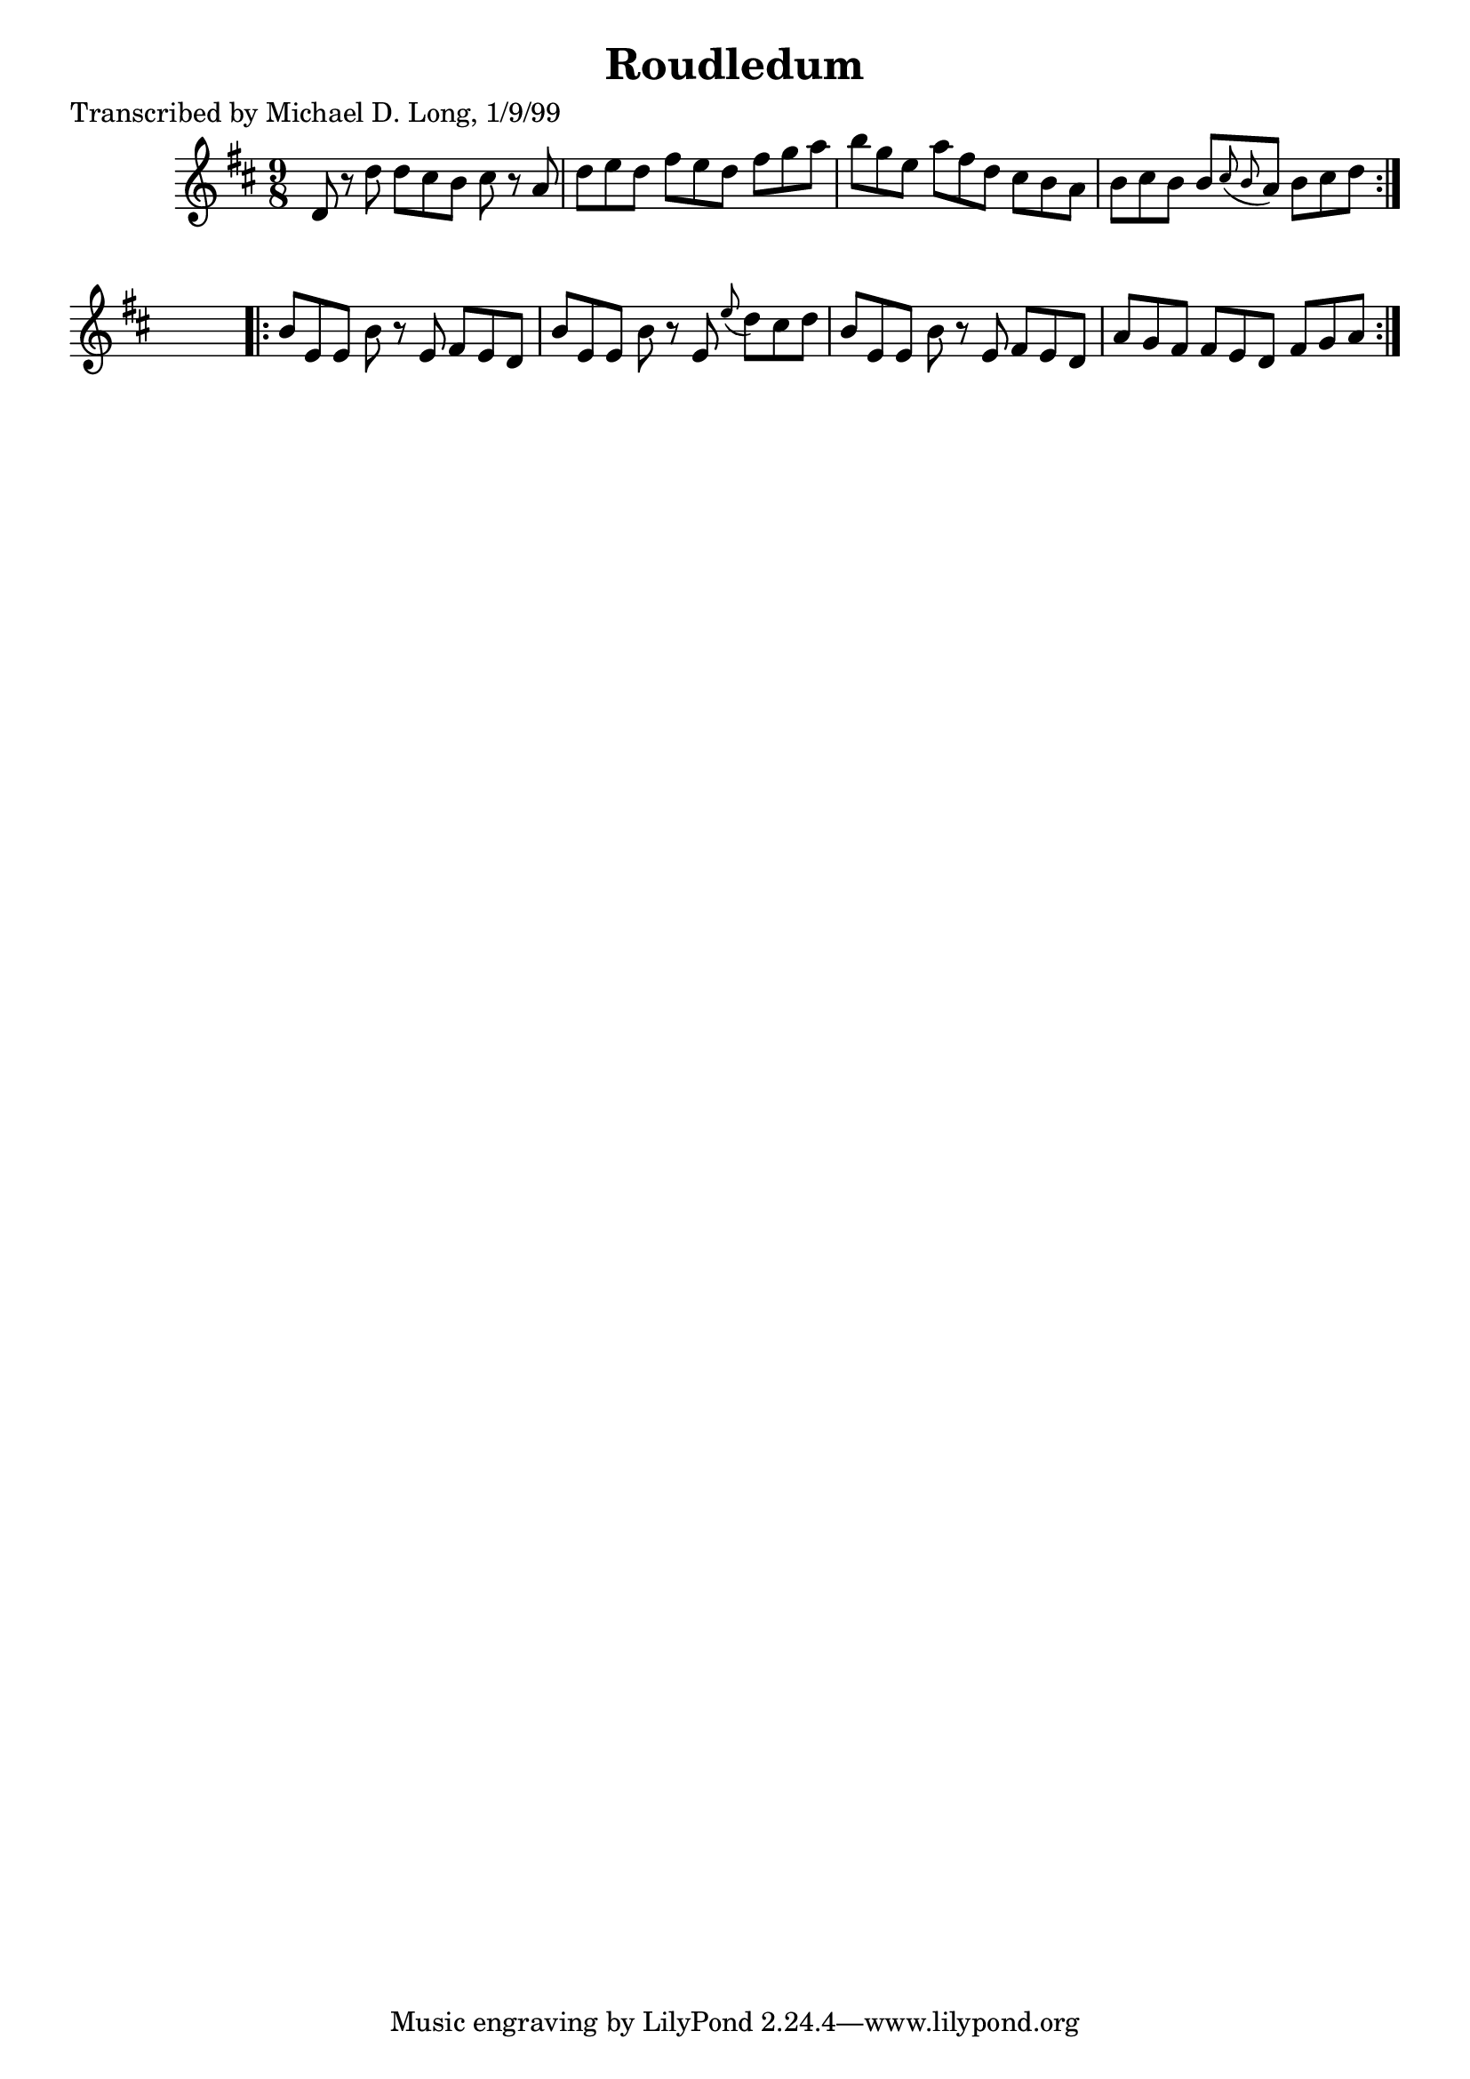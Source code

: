 
\version "2.16.2"
% automatically converted by musicxml2ly from xml/1125_ml.xml

%% additional definitions required by the score:
\language "english"


\header {
    poet = "Transcribed by Michael D. Long, 1/9/99"
    encoder = "abc2xml version 63"
    encodingdate = "2015-01-25"
    title = Roudledum
    }

\layout {
    \context { \Score
        autoBeaming = ##f
        }
    }
PartPOneVoiceOne =  \relative d' {
    \repeat volta 2 {
        \key d \major \time 9/8 d8 r8 d'8 d8 [ cs8 b8 ] cs8 r8 a8 | % 2
        d8 [ e8 d8 ] fs8 [ e8 d8 ] fs8 [ g8 a8 ] | % 3
        b8 [ g8 e8 ] a8 [ fs8 d8 ] cs8 [ b8 a8 ] | % 4
        b8 [ cs8 b8 ] b8 [ \grace { cs8 ( b8 } a8 ) ] b8 [ cs8 d8 ] }
    s8 \repeat volta 2 {
        | % 5
        b8 [ e,8 e8 ] b'8 r8 e,8 fs8 [ e8 d8 ] | % 6
        b'8 [ e,8 e8 ] b'8 r8 e,8 \grace { e'8 ( } d8 ) [ cs8 d8 ] | % 7
        b8 [ e,8 e8 ] b'8 r8 e,8 fs8 [ e8 d8 ] | % 8
        a'8 [ g8 fs8 ] fs8 [ e8 d8 ] fs8 [ g8 a8 ] }
    }


% The score definition
\score {
    <<
        \new Staff <<
            \context Staff << 
                \context Voice = "PartPOneVoiceOne" { \PartPOneVoiceOne }
                >>
            >>
        
        >>
    \layout {}
    % To create MIDI output, uncomment the following line:
    %  \midi {}
    }

